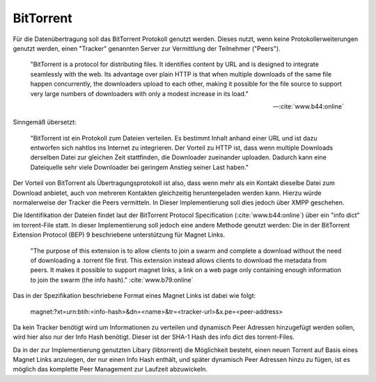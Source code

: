 
BitTorrent
==========

Für die Datenübertragung soll das BitTorrent Protokoll genutzt werden.
Dieses nutzt, wenn keine Protokollerweiterungen genutzt werden, einen "Tracker" genannten Server zur Vermittlung der Teilnehmer ("Peers").

.. epigraph::

 "BitTorrent is a protocol for distributing files. It identifies content by URL and is designed to integrate seamlessly with the web. Its advantage over plain HTTP is that when multiple downloads of the same file happen concurrently, the downloaders upload to each other, making it possible for the file source to support very large numbers of downloaders with only a modest increase in its load."

 -- :cite:`www.b44:online`

Sinngemäß übersetzt:

 "BitTorrent ist ein Protokoll zum Dateien verteilen. Es bestimmt Inhalt anhand einer URL und ist dazu entworfen sich nahtlos ins Internet zu integrieren. Der Vorteil zu HTTP ist, dass wenn multiple Downloads derselben Datei zur gleichen Zeit stattfinden, die Downloader zueinander uploaden. Dadurch kann eine Dateiquelle sehr viele Downloader bei geringem Anstieg seiner Last haben."


Der Vorteil von BitTorrent als Übertragungsprotokoll ist also, dass wenn mehr als ein Kontakt dieselbe Datei zum Download anbietet, auch von mehreren Kontakten gleichzeitig heruntergeladen werden kann. Hierzu würde normalerweise der Tracker die Peers vermitteln. In Dieser Implementierung soll dies jedoch über XMPP geschehen.

Die Identifikation der Dateien findet laut der BitTorrent Protocol Specification (:cite:`www.b44:online`) über ein "info dict" im torrent-File statt. In dieser Implementierung soll jedoch eine andere Methode genutzt werden: Die in der BitTorrent Extension Protocol (BEP) 9 beschriebene unterstützung für Magnet Links.

 "The purpose of this extension is to allow clients to join a swarm and complete a download without the need of downloading a .torrent file first. This extension instead allows clients to download the metadata from peers. It makes it possible to support magnet links, a link on a web page only containing enough information to join the swarm (the info hash)." :cite:`www.b79:online`

Das in der Spezifikation beschriebene Format eines Magnet Links ist dabei wie folgt:

 magnet:?xt=urn:btih:<info-hash>&dn=<name>&tr=<tracker-url>&x.pe=<peer-address>

Da kein Tracker benötigt wird um Informationen zu verteilen und dynamisch Peer Adressen hinzugefügt werden sollen, wird hier also nur der Info Hash benötigt. Dieser ist der SHA-1 Hash des info dict des torrent-Files.

Da in der zur Implementierung genutzten Libary (libtorrent) die Möglichkeit besteht, einen neuen Torrent auf Basis eines Magnet Links anzulegen, der nur einen Info Hash enthält, und später dynamisch Peer Adressen hinzu zu fügen, ist es möglich das komplette Peer Management zur Laufzeit abzuwickeln.
